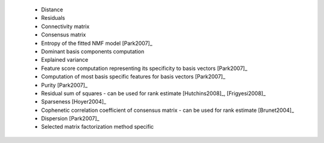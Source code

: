 
 * Distance
 
 * Residuals
 
 * Connectivity matrix
 
 * Consensus matrix
 
 * Entropy of the fitted NMF model [Park2007]_
 
 * Dominant basis components computation
 
 * Explained variance
 
 * Feature score computation representing its specificity to basis vectors [Park2007]_
 
 * Computation of most basis specific features for basis vectors [Park2007]_
 
 * Purity [Park2007]_
 
 * Residual sum of squares - can be used for rank estimate [Hutchins2008]_, [Frigyesi2008]_
 
 * Sparseness [Hoyer2004]_
 
 * Cophenetic correlation coefficient of consensus matrix - can be used for rank estimate [Brunet2004]_
 
 * Dispersion [Park2007]_
 
 * Selected matrix factorization method specific
